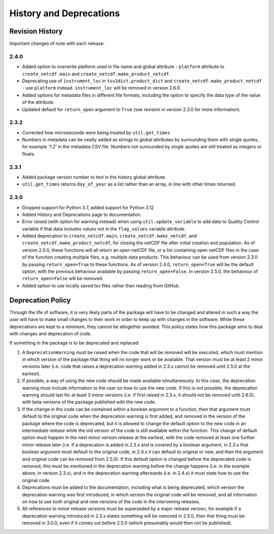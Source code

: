 History and Deprecations
========================

Revision History
----------------
Important changes of note with each release:

2.4.0
^^^^^
- Added option to overwrite platform used in file name and global attribute - ``platform`` attribute to ``create_netcdf.main`` and ``create_netcdf.make_product_netcdf``.
- Deprecating use of ``instrument_loc`` in ``tsv2dict.product_dict`` and ``create_netcdf.make_product_netcdf`` - use ``platform`` instead. ``instrument_loc`` will be removed in version 2.6.0.
- Added options for metadata files in different file formats, including the option to specify the data type of the value of the attribute.
- Updated default for ``return_open`` argument to ``True`` (see revision in version 2.3.0 for more information).

2.3.2
^^^^^
- Corrected how microseconds were being treated by ``util.get_times``
- Numbers in metadata can be neatly added as strings to global attributes by surrounding them with single quotes, for example `'1.2'` in the metadata CSV file. Numbers not surrounded by single quotes are still treated as integers or floats.

2.3.1
^^^^^
- Added package version number to text in the history global attribute.
- ``util.get_times`` returns ``day_of_year`` as a list rather than an array, in line with other times returned.

2.3.0
^^^^^
- Dropped support for Python 3.7, added support for Python 3.12
- Added History and Deprecations page to documentation.
- Error raised (with option for warning instead) when using ``util.update_variable`` to add data to Quality Control variable if that data includes values not in the ``flag_values`` variable attribute.
- Added deprecation to ``create_netcdf.main``, ``create_netcdf.make_netcdf``, and ``create_netcdf.make_product_netcdf``, for closing the netCDF file after initial creation and population. As of version 2.5.0, these functions will all return an open netCDF file, or a list containing open netCDF files in the case of the function creating multiple files, e.g. multiple data products. This behaviour can be used from version 2.3.0 by passing ``return_open=True`` to these functions. As of version 2.4.0, ``return_open=True`` will be the default option, with the previous behaviour available by passing ``return_open=False``. In version 2.5.0, the behaviour of ``return_open=False`` will be removed.
- Added option to use locally saved tsv files rather than reading from GitHub.


Deprecation Policy
------------------
Through the life of software, it is very likely parts of the package will have to be changed and altered in such a way the user will have to make small changes to their work in order to keep up with changes in the software. While these deprecations are kept to a minimum, they cannot be altogether avoided. This policy states how this package aims to deal with changes and deprecation of code.

If something in the package is to be deprecated and replaced:

#. A ``DeprecationWarning`` must be raised when the code that will be removed will be executed, which must mention in which version of the package that thing will no longer work or be available. That version must be at least 2 minor versions later (i.e. code that raises a deprecation warning added in 2.3.x cannot be removed until 2.5.0 at the earliest).
#. If possible, a way of using the new code should be made available simultaneously. In this case, the deprecation warning must include information to the user on how to use the new code. If this is not possible, the deprecation warning should last for at least 3 minor versions (i.e. if first raised in 2.3.x, it should not be removed until 2.6.0), with beta versions of the package published with the new code.
#. If the change in the code can be contained within a boolean argument to a function, then that argument must default to the original code when the deprecation warning is first added, and removed in the version of the package where the code is deprecated, but it is allowed to change the default option to the new code in an intermediate release while the old version of the code is still available within the function. This change of default option must happen in the next minor version release at the earliest, with the code removed at least one further minor release later (i.e. if a deprecation is added in 2.3.x and is covered by a boolean argument, in 2.3.x that boolean argument must default to the original code, in 2.4.x it can default to original or new, and then the argument and original code can be removed from 2.5.0). If this default option is changed before the deprecated code is removed, this must be mentioned in the deprecation warning before the change happens (i.e. in the example above, in version 2.3.x), and in the deprecation warning afterwards (i.e. in 2.4.x) it must state how to use the original code.
#. Deprecations must be added to the documentation, including what is being deprecated, which version the deprecation warning was first introduced, in which version the original code will be removed, and all information on how to use both original and new versions of the code in the intervening releases.
#. All references to minor release versions must be superseded by a major release version, for example if a deprecation warning introduced in 2.3.x states something will be removed in 2.5.0, then that thing must be removed in 3.0.0, even if it comes out before 2.5.0 (which presumably would then not be published).
